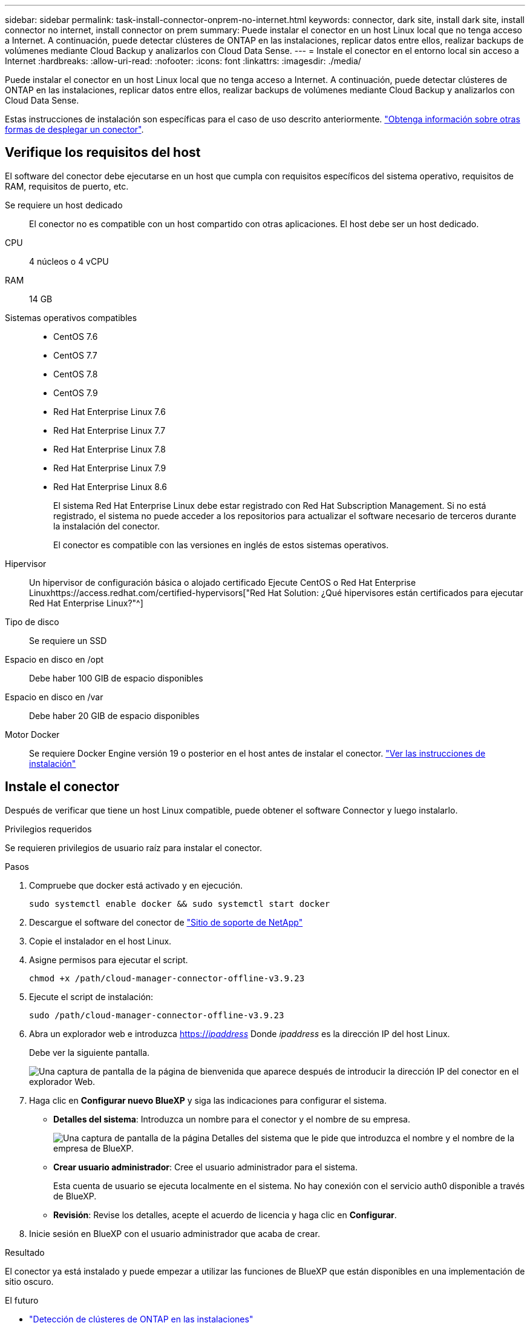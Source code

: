 ---
sidebar: sidebar 
permalink: task-install-connector-onprem-no-internet.html 
keywords: connector, dark site, install dark site, install connector no internet, install connector on prem 
summary: Puede instalar el conector en un host Linux local que no tenga acceso a Internet. A continuación, puede detectar clústeres de ONTAP en las instalaciones, replicar datos entre ellos, realizar backups de volúmenes mediante Cloud Backup y analizarlos con Cloud Data Sense. 
---
= Instale el conector en el entorno local sin acceso a Internet
:hardbreaks:
:allow-uri-read: 
:nofooter: 
:icons: font
:linkattrs: 
:imagesdir: ./media/


[role="lead"]
Puede instalar el conector en un host Linux local que no tenga acceso a Internet. A continuación, puede detectar clústeres de ONTAP en las instalaciones, replicar datos entre ellos, realizar backups de volúmenes mediante Cloud Backup y analizarlos con Cloud Data Sense.

Estas instrucciones de instalación son específicas para el caso de uso descrito anteriormente. link:concept-connectors.html#how-to-create-a-connector["Obtenga información sobre otras formas de desplegar un conector"].



== Verifique los requisitos del host

El software del conector debe ejecutarse en un host que cumpla con requisitos específicos del sistema operativo, requisitos de RAM, requisitos de puerto, etc.

Se requiere un host dedicado:: El conector no es compatible con un host compartido con otras aplicaciones. El host debe ser un host dedicado.
CPU:: 4 núcleos o 4 vCPU
RAM:: 14 GB
Sistemas operativos compatibles::
+
--
* CentOS 7.6
* CentOS 7.7
* CentOS 7.8
* CentOS 7.9
* Red Hat Enterprise Linux 7.6
* Red Hat Enterprise Linux 7.7
* Red Hat Enterprise Linux 7.8
* Red Hat Enterprise Linux 7.9
* Red Hat Enterprise Linux 8.6
+
El sistema Red Hat Enterprise Linux debe estar registrado con Red Hat Subscription Management. Si no está registrado, el sistema no puede acceder a los repositorios para actualizar el software necesario de terceros durante la instalación del conector.

+
El conector es compatible con las versiones en inglés de estos sistemas operativos.



--
Hipervisor:: Un hipervisor de configuración básica o alojado certificado Ejecute CentOS o Red Hat Enterprise Linuxhttps://access.redhat.com/certified-hypervisors["Red Hat Solution: ¿Qué hipervisores están certificados para ejecutar Red Hat Enterprise Linux?"^]
Tipo de disco:: Se requiere un SSD
Espacio en disco en /opt:: Debe haber 100 GIB de espacio disponibles
Espacio en disco en /var:: Debe haber 20 GIB de espacio disponibles
Motor Docker:: Se requiere Docker Engine versión 19 o posterior en el host antes de instalar el conector. https://docs.docker.com/engine/install/["Ver las instrucciones de instalación"^]




== Instale el conector

Después de verificar que tiene un host Linux compatible, puede obtener el software Connector y luego instalarlo.

.Privilegios requeridos
Se requieren privilegios de usuario raíz para instalar el conector.

.Pasos
. Compruebe que docker está activado y en ejecución.
+
[source, cli]
----
sudo systemctl enable docker && sudo systemctl start docker
----
. Descargue el software del conector de https://mysupport.netapp.com/site/products/all/details/cloud-manager/downloads-tab["Sitio de soporte de NetApp"^]
. Copie el instalador en el host Linux.
. Asigne permisos para ejecutar el script.
+
[source, cli]
----
chmod +x /path/cloud-manager-connector-offline-v3.9.23
----
. Ejecute el script de instalación:
+
[source, cli]
----
sudo /path/cloud-manager-connector-offline-v3.9.23
----
. Abra un explorador web e introduzca https://_ipaddress_[] Donde _ipaddress_ es la dirección IP del host Linux.
+
Debe ver la siguiente pantalla.

+
image:screenshot-onprem-darksite-welcome.png["Una captura de pantalla de la página de bienvenida que aparece después de introducir la dirección IP del conector en el explorador Web."]

. Haga clic en *Configurar nuevo BlueXP* y siga las indicaciones para configurar el sistema.
+
** *Detalles del sistema*: Introduzca un nombre para el conector y el nombre de su empresa.
+
image:screenshot-onprem-darksite-details.png["Una captura de pantalla de la página Detalles del sistema que le pide que introduzca el nombre y el nombre de la empresa de BlueXP."]

** *Crear usuario administrador*: Cree el usuario administrador para el sistema.
+
Esta cuenta de usuario se ejecuta localmente en el sistema. No hay conexión con el servicio auth0 disponible a través de BlueXP.

** *Revisión*: Revise los detalles, acepte el acuerdo de licencia y haga clic en *Configurar*.


. Inicie sesión en BlueXP con el usuario administrador que acaba de crear.


.Resultado
El conector ya está instalado y puede empezar a utilizar las funciones de BlueXP que están disponibles en una implementación de sitio oscuro.

.El futuro
* https://docs.netapp.com/us-en/cloud-manager-ontap-onprem/task-discovering-ontap.html["Detección de clústeres de ONTAP en las instalaciones"^]
* https://docs.netapp.com/us-en/cloud-manager-replication/task-replicating-data.html["Replique datos entre clústeres ONTAP en las instalaciones"^]
* https://docs.netapp.com/us-en/cloud-manager-backup-restore/task-backup-onprem-private-cloud.html["Realice backups de datos de volúmenes de ONTAP en las instalaciones en StorageGRID mediante Cloud Backup"^]
* https://docs.netapp.com/us-en/cloud-manager-data-sense/task-deploy-compliance-dark-site.html["Analice datos de volúmenes de ONTAP en las instalaciones mediante Cloud Data Sense"^]


Cuando haya nuevas versiones del software del conector disponibles, estas se publicarán en el sitio de soporte de NetApp. link:task-managing-connectors.html#upgrade-the-connector-on-prem-without-internet-access["Aprenda a actualizar el conector"].
